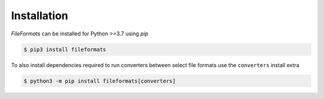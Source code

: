 Installation
============

*FileFormats* can be installed for Python >=3.7 using *pip*

.. code-block:: bash

    $ pip3 install fileformats

To also install dependencies required to run converters between select file formats
use the ``converters`` install extra

.. code-block:: bash

    $ python3 -m pip install fileformats[converters]

